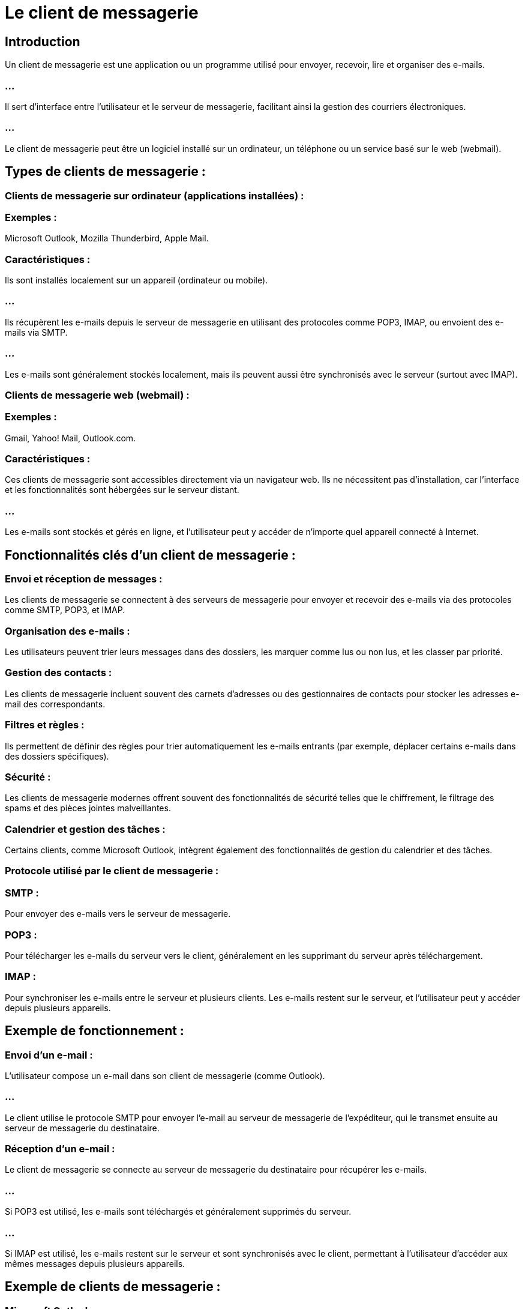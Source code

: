 = Le client de messagerie
:revealjs_theme: beige
:source-highlighter: highlight.js
:icons: font

== Introduction

Un client de messagerie est une application ou un programme utilisé pour envoyer, recevoir, lire et organiser des e-mails. 

=== ...

Il sert d'interface entre l'utilisateur et le serveur de messagerie, facilitant ainsi la gestion des courriers électroniques. 

=== ...

Le client de messagerie peut être un logiciel installé sur un ordinateur, un téléphone ou un service basé sur le web (webmail).

== Types de clients de messagerie :

=== Clients de messagerie sur ordinateur (applications installées) :

=== Exemples : 

Microsoft Outlook, Mozilla Thunderbird, Apple Mail.

=== Caractéristiques :

Ils sont installés localement sur un appareil (ordinateur ou mobile).

=== ...

Ils récupèrent les e-mails depuis le serveur de messagerie en utilisant des protocoles comme POP3, IMAP, ou envoient des e-mails via SMTP.

=== ...

Les e-mails sont généralement stockés localement, mais ils peuvent aussi être synchronisés avec le serveur (surtout avec IMAP).

=== Clients de messagerie web (webmail) :

=== Exemples : 

Gmail, Yahoo! Mail, Outlook.com.

=== Caractéristiques :

Ces clients de messagerie sont accessibles directement via un navigateur web.
Ils ne nécessitent pas d'installation, car l'interface et les fonctionnalités sont hébergées sur le serveur distant.


=== ...

Les e-mails sont stockés et gérés en ligne, et l'utilisateur peut y accéder de n'importe quel appareil connecté à Internet.


== Fonctionnalités clés d'un client de messagerie :

=== Envoi et réception de messages : 

Les clients de messagerie se connectent à des serveurs de messagerie pour envoyer et recevoir des e-mails via des protocoles comme SMTP, POP3, et IMAP.

=== Organisation des e-mails : 

Les utilisateurs peuvent trier leurs messages dans des dossiers, les marquer comme lus ou non lus, et les classer par priorité.


=== Gestion des contacts : 


Les clients de messagerie incluent souvent des carnets d'adresses ou des gestionnaires de contacts pour stocker les adresses e-mail des correspondants.


=== Filtres et règles : 

Ils permettent de définir des règles pour trier automatiquement les e-mails entrants (par exemple, déplacer certains e-mails dans des dossiers spécifiques).

=== Sécurité : 

Les clients de messagerie modernes offrent souvent des fonctionnalités de sécurité telles que le chiffrement, le filtrage des spams et des pièces jointes malveillantes.

=== Calendrier et gestion des tâches : 

Certains clients, comme Microsoft Outlook, intègrent également des fonctionnalités de gestion du calendrier et des tâches.

=== Protocole utilisé par le client de messagerie :

=== SMTP : 

Pour envoyer des e-mails vers le serveur de messagerie.

=== POP3 : 

Pour télécharger les e-mails du serveur vers le client, généralement en les supprimant du serveur après téléchargement.

=== IMAP : 

Pour synchroniser les e-mails entre le serveur et plusieurs clients. Les e-mails restent sur le serveur, et l'utilisateur peut y accéder depuis plusieurs appareils.

== Exemple de fonctionnement :

=== Envoi d'un e-mail :

L'utilisateur compose un e-mail dans son client de messagerie (comme Outlook).

=== ...

Le client utilise le protocole SMTP pour envoyer l'e-mail au serveur de messagerie de l'expéditeur, qui le transmet ensuite au serveur de messagerie du destinataire.

=== Réception d'un e-mail :

Le client de messagerie se connecte au serveur de messagerie du destinataire pour récupérer les e-mails.

=== ...

Si POP3 est utilisé, les e-mails sont téléchargés et généralement supprimés du serveur.

=== ...

Si IMAP est utilisé, les e-mails restent sur le serveur et sont synchronisés avec le client, permettant à l'utilisateur d'accéder aux mêmes messages depuis plusieurs appareils.


== Exemple de clients de messagerie :

=== Microsoft Outlook : 

Un client de messagerie populaire utilisé dans les environnements professionnels avec des fonctionnalités supplémentaires comme la gestion de calendriers et de tâches.

=== Gmail : 

Un client de messagerie web largement utilisé qui propose aussi des applications pour smartphones.

=== Mozilla Thunderbird : 

Un client open-source avec de nombreuses extensions et fonctionnalités pour la gestion des e-mails.

=== Apple Mail : 

Le client de messagerie par défaut sur les appareils macOS et iOS.

=== ...

Un client de messagerie joue donc un rôle essentiel dans la gestion des communications par e-mail, facilitant à la fois l'envoi et la réception, tout en offrant des fonctionnalités pour organiser, sécuriser et accéder aux messages.





